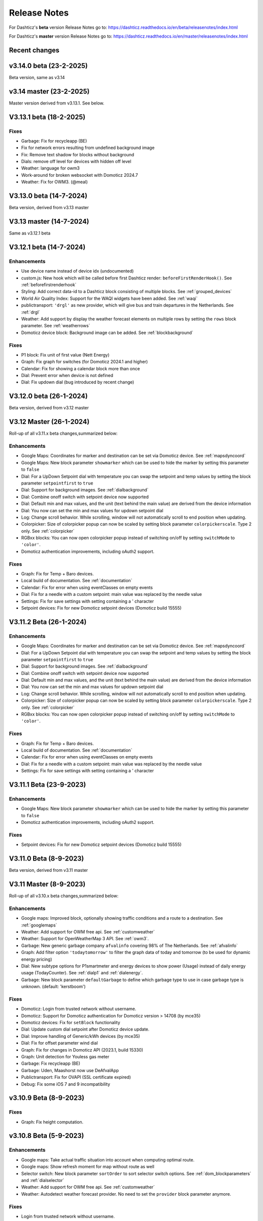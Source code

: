 Release Notes
=============

For Dashticz's **beta** version Release Notes go to: https://dashticz.readthedocs.io/en/beta/releasenotes/index.html

For Dashticz's **master** version Release Notes go to: https://dashticz.readthedocs.io/en/master/releasenotes/index.html

Recent changes
---------------

v3.14.0 beta (23-2-2025)
------------------------

Beta version, same as v3.14

v3.14 master (23-2-2025)
------------------------

Master version derived from v3.13.1. See below.

V3.13.1 beta (18-2-2025)
---------------------------

Fixes
~~~~~~

* Garbage: Fix for recycleapp (BE)
* Fix for network errors resulting from undefined background image
* Fix: Remove text shadow for blocks without background
* Dials: remove off level for devices with hidden off level
* Weather: language for owm3
* Work-around for broken websocket with Domoticz 2024.7
* Weather: Fix for OWM3. (@meal)

V3.13.0 beta (14-7-2024)
---------------------------

Beta version, derived from v3.13 master

V3.13 master (14-7-2024)
---------------------------

Same as v3.12.1 beta

V3.12.1 beta (14-7-2024)
---------------------------

Enhancements
~~~~~~~~~~~~

* Use device name instead of device idx (undocumented)
* custom.js: New hook which will be called before first Dashticz render: ``beforeFirstRenderHook()``. See :ref:`beforefirstrenderhook`
* Styling: Add correct data-id to a Dashticz block consisting of multiple blocks. See :ref:`grouped_devices`
* World Air Quality Index: Support for the WAQI widgets have been added. See :ref:`waqi`
* publictransport: ``'drgl'`` as new provider, which will give bus and train departures in the Netherlands. See :ref:`drgl`
* Weather: Add support by display the weather forecast elements on multiple rows by setting the ``rows`` block parameter. See :ref:`weatherrows`
* Domoticz device block: Background image can be added. See :ref:`blockbackground`

Fixes
~~~~~~

* P1 block: Fix unit of first value (Nett Energy)
* Graph: Fix graph for switches (for Domoticz 2024.1 and higher)
* Calendar: Fix for showing a calendar block more than once
* Dial: Prevent error when device is not defined
* Dial: Fix updown dial (bug introduced by recent change)

V3.12.0 beta (26-1-2024)
---------------------------

Beta version, derived from v3.12 master

V3.12 Master (26-1-2024)
---------------------------

Roll-up of all v3.11.x beta changes,summarized below:

Enhancements
~~~~~~~~~~~~

* Google Maps: Coordinates for marker and destination can be set via Domoticz device. See :ref:`mapsdyncoord`
* Google Maps: New block parameter ``showmarker`` which can be used to hide the marker by setting this parameter to ``false``
* Dial: For a UpDown Setpoint dial with temperature you can swap the setpoint and temp values by setting the block parameter ``setpointfirst`` to ``true``
* Dial: Support for background images. See :ref:`dialbackground`
* Dial: Combine onoff switch with setpoint device now supported
* Dial: Default min and max values, and the unit (text behind the main value) are derived from the device information
* Dial: You now can set the min and max values for updown setpoint dial 
* Log: Change scroll behavior. While scrolling, window will not automatically scroll to end position when updating.
* Colorpicker: Size of colorpicker popup can now be scaled by setting block parameter ``colorpickerscale``. Type 2 only. See :ref:`colorpicker`
* RGBxx blocks: You can now open colorpicker popup instead of switching on/off by setting ``switchMode`` to ``'color'``.
* Domoticz authentication improvements, including oAuth2 support.


Fixes
~~~~~~

* Graph: Fix for Temp + Baro devices.
* Local build of documentation. See :ref:`documentation`
* Calendar: Fix for error when using eventClasses on empty events
* Dial: Fix for a needle with a custom setpoint: main value was replaced by the needle value
* Settings: Fix for save settings with setting containing a ' character
* Setpoint devices: Fix for new Domoticz setpoint devices (Domoticz build 15555)

V3.11.2 Beta (26-1-2024)
---------------------------

Enhancements
~~~~~~~~~~~~

* Google Maps: Coordinates for marker and destination can be set via Domoticz device. See :ref:`mapsdyncoord`
* Dial: For a UpDown Setpoint dial with temperature you can swap the setpoint and temp values by setting the block parameter ``setpointfirst`` to ``true``
* Dial: Support for background images. See :ref:`dialbackground`
* Dial: Combine onoff switch with setpoint device now supported
* Dial: Default min and max values, and the unit (text behind the main value) are derived from the device information
* Dial: You now can set the min and max values for updown setpoint dial 
* Log: Change scroll behavior. While scrolling, window will not automatically scroll to end position when updating.
* Colorpicker: Size of colorpicker popup can now be scaled by setting block parameter ``colorpickerscale``. Type 2 only. See :ref:`colorpicker`
* RGBxx blocks: You can now open colorpicker popup instead of switching on/off by setting ``switchMode`` to ``'color'``.

Fixes
~~~~~~

* Graph: Fix for Temp + Baro devices.
* Local build of documentation. See :ref:`documentation`
* Calendar: Fix for error when using eventClasses on empty events
* Dial: Fix for a needle with a custom setpoint: main value was replaced by the needle value
* Settings: Fix for save settings with setting containing a ' character

V3.11.1 Beta (23-9-2023)
---------------------------

Enhancements
~~~~~~~~~~~~

* Google Maps: New block parameter ``showmarker`` which can be used to hide the marker by setting this parameter to ``false``
* Domoticz authentication improvements, including oAuth2 support.

Fixes
~~~~~~

* Setpoint devices: Fix for new Domoticz setpoint devices (Domoticz build 15555)

V3.11.0 Beta (8-9-2023)
---------------------------

Beta version, derived from v3.11 master

V3.11 Master (8-9-2023)
---------------------------

Roll-up of all v3.10.x beta changes,summarized below:

Enhancements
~~~~~~~~~~~~

* Google maps: Improved block, optionally showing traffic conditions and a route to a destination. See :ref:`googlemaps` 
* Weather: Add support for OWM free api. See :ref:`customweather`
* Weather: Support for OpenWeatherMap 3 API. See :ref:`owm3`. 
* Garbage: New generic garbage company ``afvalinfo`` covering 98% of The Netherlands. See :ref:`afvalinfo`
* Graph: Add filter option ``'todaytomorrow'`` to filter the graph data of today and tomorrow (to be used for dynamic energy pricing)
* Dial: New subtype options for P1smartmeter and energy devices to show power (Usage) instead of daily energy usage (TodayCounter). See :ref:`dialp1` and :ref:`dialenergy`.
* Garbage: New block parameter ``defaultGarbage`` to define which garbage type to use in case garbage type is unknown. (default: 'kerstboom') 

Fixes
~~~~~

* Domoticz: Login from trusted network without username.
* Domoticz: Support for Domoticz authentication for Domoticz version > 14708 (by mce35)
* Domoticz devices: Fix for ``setBlock`` functionality
* Dial: Update custom dial setpoint after Domoticz device update.
* Dial: Improve handling of Generic/kWh devices (by mce35)
* Dial: Fix for offset parameter wind dial
* Graph: Fix for changes in Domoticz API (2023.1, build 15330)
* Graph: Unit detection for Youless gas meter
* Garbage: Fix recycleapp (BE)
* Garbage: Uden, Maashorst now use DeAfvalApp
* Publictransport: Fix for OVAPI (SSL certificate expired)
* Debug: Fix some iOS 7 and 9 incompatibility

v3.10.9 Beta (8-9-2023)
-------------------------

Fixes
~~~~~~

* Graph: Fix height computation.

v3.10.8 Beta (5-9-2023)
-------------------------

Enhancements
~~~~~~~~~~~~~

* Google maps: Take actual traffic situation into account when computing optimal route.
* Google maps: Show refresh moment for map without route as well
* Selector switch: New block parameter ``sortOrder`` to sort selector switch options. See :ref:`dom_blockparameters` and :ref:`dialselector`
* Weather: Add support for OWM free api. See :ref:`customweather`
* Weather: Autodetect weather forecast provider. No need to set the ``provider`` block parameter anymore.

Fixes
~~~~~~

* Login from trusted network without username.
* Dial: Update custom dial setpoint after Domoticz device update.

v3.10.7 Beta (15-6-2023)
-------------------------

Enhancements
~~~~~~~~~~~~~

* Google maps: Improved block, optionally showing traffic conditions and a route to a destination. See :ref:`googlemaps` 

Fixes
~~~~~~

* Fix loading problems

v3.10.6 Beta (11-6-2023)
-------------------------

Code
~~~~~~

* Bump versions

v3.10.5 Beta (6-6-2023)
-------------------------

Fixes
~~~~~

* Fix for additional changes in Domoticz API (2023.1, build 15327 and up)

v3.10.4 Beta (4-6-2023)
-------------------------

Fixes
~~~~~

* Graph: Fix for changes in Domoticz API (2023.1, build 15330)

v3.10.3 Beta (2-5-2023)
-------------------------

Enhancements
~~~~~~~~~~~~~

* Weather: Support for OpenWeatherMap 3 API. See :ref:`owm3`. 
* Garbage: New generic garbage company ``afvalinfo`` covering 98% of The Netherlands. See :ref:`afvalinfo`

Fixes
~~~~~

* Garbage: Fix recycleapp (BE)

v3.10.2 Beta (19-2-2023)
-------------------------

Enhancements
~~~~~~~~~~~~~

* Graph: Add filter option ``'todaytomorrow'`` to filter the graph data of today and tomorrow (to be used for dynamic energy pricing)
* Dial: New subtype options for P1smartmeter and energy devices to show power (Usage) instead of daily energy usage (TodayCounter). See :ref:`dialp1` and :ref:`dialenergy`.

Fixes
~~~~~

* Dial: Improve handling of Generic/kWh devices (by mce35)
* Debug: Fix some iOS 7 and 9 incompatibility
* Domoticz devices: Fix for ``setBlock`` functionality

v3.10.1 Beta (28-1-2023)
----------------------------

Enhancements
~~~~~~~~~~~~

* Garbage: New block parameter ``defaultGarbage`` to define which garbage type to use in case garbage type is unknown. (default: 'kerstboom') 

See :ref:`v3_10_1` for upgrade instructions in case you see unexpected kerstbomen as garbage collection types.

Fixes
~~~~~

* Dial: Fix for offset parameter wind dial
* Graph: Unit detection for Youless gas meter
* Garbage: Uden, Maashorst now use DeAfvalApp
* Domoticz: Support for Domoticz authentication for Domoticz version > 14708 (by mce35)

Code
~~~~

* Enhanced debug functionality

v3.10.0.1 Beta (27-12-2022)
----------------------------

Fixes
~~~~~

* Publictransport: Fix for OVAPI (SSL certificate expired)

v3.10.0 Beta (27-12-2022)
-------------------------

Beta version derived from v3.10 Master.

V3.10 Master (27-12-2022)
---------------------------

Roll-up of all v3.9.x beta changes,summarized below:

Enhancements
~~~~~~~~~~~~

* Dials: Add colored ring to dimmers in on state (optionally to blinds as well)
* Dials: Add 'delay' parameter to delay the updating of Up/Down percentage blinds.
* Dials: For RGB switches you can open the color selector popup by adding ``switchMode: 'color'`` to the block definition.
* Dials: Needle step size configurable via ``steps`` block parameter.
* Dials: For wind device, add block parameter ``subtype: 'windspeed'`` to use wind speed for needle position instead of wind direction.
* Dials: For wind device, add block parameter ``subtype: 'windgust'`` to use wind gust for needle position instead of wind direction.
* Dials : Up/down dials for Thermostats, Blinds and Dimmers. See :ref:`updowndial`
* Garbage: Added Maashorst (Uden, Volkel, Odiliapeel, Reek, Schaijk en Zeeland)
* Public transport: New block parameter ``show_direction`` to show bus line direction.
* Public transport: New block parameter ``lang`` to set language for search results (for ``irailbe`` only).
* Public Transport: New block parameter ``direction`` to filter on line direction number. See :ref:`publictransport`
* Weather: Added 'knmi' as weather forecast provider.
* Config: New config parameter 'use_hidden' to make use of Domoticz hidden devices as well.

Fixes
~~~~~

* Fixes in autoswipe timeout computations
* Swiper vertical scroll bar
* Selector switches: Hide title in case parameter ``hide_title`` is true, ``title`` is 0 or ``title`` is ''
* Switches: Fix textOn textOff block parameter for some switch types
* Blinds: Fix Open/Close in new Domoticz version (build>14535)
* Dials: Fix scaling parameter for computed values (NettUsage, NettCounterToday, NettCounter) for P1 Smart Meter
* Dials: Slightly bigger default size of dial. Set block parameter ``scale: 0.9`` to reduce the dial size.
* Dials: Fix min, max setpoint setting in CONFIG.js
* Dials: Translations for wind direction.
* Dials: Added translations for the EvoHome controller
* Graph: Remove total counter graph line for some dial types, only in case graphTypes and legend have not been defined.
* Calendar: Fix for opening Outlook calendar files
* Calendar: Fix styling for some events with customized styling
* Calendar: Fix start date (method:2, layout:2)
* Garbage: Fix for Circulus-Berkel
* Garbage: Fix for Purmerend, Suez, Blink
* Garbage: Uden (new URL, same as Maashorst)
* Public transport: Translations


V3.9.8 Beta (27-12-2022)
---------------------------

Enhancements
~~~~~~~~~~~~

* Dials: Add colored ring to dimmers in on state (optionally to blinds as well)

Fixes
~~~~~

* Dials: Fix scaling parameter for computed values (NettUsage, NettCounterToday, NettCounter) for P1 Smart Meter

V3.9.7 Beta (8-12-2022)
---------------------------

Enhancements
~~~~~~~~~~~~

* Weather: Added 'knmi' as weather forecast provider.
* Dials: Add 'delay' parameter to delay the updating of Up/Down percentage blinds.
* COnfig: New config parameter 'use_hidden' to make use of Domoticz hidden devices as well.

Fixes
~~~~~

* Fix for opening Outlook calendar files

V3.9.6.1 Beta (28-10-2022)
---------------------------

Fixes
~~~~~

* Fixed incompatibility for IOS introduced with v3.9.6

V3.9.6 Beta (18-10-2022)
-------------------------

Fixes
~~~~~

* Selector switches: Hide title in case parameter ``hide_title`` is true, ``title`` is 0 or ``title`` is ''
* Calendar: Fix start date (method:2, layout:2)
* Switches: Fix textOn textOff block parameter for some switch types
* Fixes in autoswipe timeout computations
* Dial: Slightly bigger default size of dial. Set block parameter ``scale: 0.9`` to reduce the dial size.
* Graph: Remove total counter graph line for some dial types, only in case graphTypes and legend have not been defined.
* Garbage: Fix for Circulus-Berkel
* Blinds: Fix Open/Close in new Domoticz version (build>14535)

V3.9.5 Beta (25-3-2022)
-----------------------

Enhancements
~~~~~~~~~~~~

* Dials: Translations for wind direction.

Fixes
~~~~~

* Rollback upgrade development environment to maintain iOS10 compatibility.

V3.9.4 Beta (19-3-2022)
-----------------------

Enhancements
~~~~~~~~~~~~

* Dials: For RGB switches you can open the color selector popup by adding ``switchMode: 'color'`` to the block definition.
* Dials: Added translations for the EvoHome controller

Fixes
~~~~~~

* Swiper vertical scroll bar
* Calendar: Fix styling for some events with customized styling
* Rova: Re-enabled old API, since new API was not working on all systems (SSL related)

Code
~~~~

* [Prelim] Calendar: New ical module to parse calendar data. Should solve most calendar issues, especially related to recurring events. Select via ``method:2``

V3.9.3 Beta (9-3-2022)
-----------------------

Enhancements
~~~~~~~~~~~~

* Dial: Needle step size configurable via ``steps`` block parameter.
* Dial: For wind device, add block parameter ``subtype: 'windspeed'`` to use wind speed for needle position instead of wind direction.
* Dial: For wind device, add block parameter ``subtype: 'windgust'`` to use wind gust for needle position instead of wind direction.
* Dial: Up/down dials for Thermostats, Blinds and Dimmers. See :ref:`updowndial`
* Public Transport: New block parameter ``direction`` to filter on line direction number. See :ref:`publictransport`

Fixes
~~~~~~

* Public transport: Translations
* Dial: Fix min, max setpoint setting in CONFIG.js
* Garbage: Fix for Purmerend, Suez, Blink

V3.9.2 Beta (27-2-2022)
-----------------------

Enhancements
~~~~~~~~~~~~

* Garbage: Added Maashorst (Uden, Volkel, Odiliapeel, Reek, Schaijk en Zeeland)
* Public transport: New block parameter ``show_direction`` to show bus line direction.
* Public transport: New block parameter ``lang`` to set language for search results (for ``irailbe`` only).

Fixes
~~~~~~

* Garbage: Uden (new URL, same as Maashorst)
* Garbage: Rova (for some zipcodes)

Code
~~~~

* Switched to worker-timers, to improve background refresh
* Prevent caching index.html
* Update caching behavior

V3.9.1 Beta (13-2-2022)
-----------------------

Code
~~~~

* Update development dependencies
* Update FontAwesome, Popper, IRO and Swiper to latest versions

V3.9.0 Beta (10-2-2022)
-----------------------

Beta version derived from v3.9 Master

v3.9 Master (10-2-2022)
------------------------

Enhancements
~~~~~~~~~~~~

* Trafficinfo: Add block parameters ``showempty`` and ``showemptyroads`` to control what to show in case of no announcements. See :ref:`trafficinfo`

Fixes
~~~~~~

* Trafficinfo: Bug fixes (wrong road name if no announcements)
* P1 Smart Meter: Display NettUsage as default value (=Usage-Delivery)


v3.8.11 Beta (28-1-2022)
------------------------

.. note:: Some changes in dial styling, especially dial font sizes.

Enhancements
~~~~~~~~~~~~

* New block type 'Door Lock Inverted'
* Dial: Selector menu can show title. See :ref:`dialselector`

v3.8.10 Beta (23-1-2022)
------------------------

.. note:: Public Transport changed. See :ref:`publictransport`.
.. note:: Dial ring styling changed. See :ref:`v389`.

Enhancements
~~~~~~~~~~~~

* Special blocks: Add class ``empty`` in case the special block is empty. Applicable to alarmmeldingen, calendar, traffic, trafficinfo and train.
* Graph: Improvement in customized axes styling. See :ref:`xyaxesstyling`
* Publictransport: Added 'ovapi' and 'treinen' as providers.  Removed 9292, mobiliteit and VVS (non working APIs). Changed rendering. For all changes see :ref:`publictransport`.

Fixes
~~~~~~

* Changed dial styling for ring and blinds text. See :ref:`dialstyling`.
* Dial: P1 decimals configurable via decimals block parameter.
* Calendar: Fixed issues with some recurring events in ical modules (PHP5 as well as PHP7 version)

v3.8.9 Beta (23-12-2021)
------------------------

.. note:: Your images in buttons now might scale to the full block width. This is a side effect of the fix of the moon scaling. Reduce the block width in case your image is too wide.

Enhancements
~~~~~~~~~~~~

* Dial: Support for blinds. See :ref:`dialblinds`
* Frame: Add block parameters ``scaletofit`` and ``aspectratio`` to automatically scale the frame content to the block width. See :ref:`Frames`

Fixes
~~~~~~

* Moon image scaling


v3.8.8 Beta (17-12-2021)
------------------------

Fixes
~~~~~~

* Garbage: Recycleapp (BE)
* Dials: Fix for so called splitdial with 0 not at top. For instance: min=-10 and max=50
 
v3.8.7 Beta (5-12-2021)
------------------------

.. note:: Weather icons changed. See :ref:`weathericons`
.. note:: CSS styling for calendar events changed. See :ref:`eventClasses`   

Enhancements
~~~~~~~~~~~~

* Calendar: eventClasses block parameter to customize styling based on event description. See :ref:`eventClasses`
* Weather: New block parameter ``icons`` to set weather icons to 'line', 'linestatic', 'fill','static' or 'meteo'. See :ref:`weathericons`
* New upgrade scripts in Makefile (Documentation to be updated)
  
Fixes
~~~~~~

* Garbage: Recycleapp (BE), Avalex, Suez 


v3.8.6 Beta (22-10-2021)
------------------------

Enhancements
~~~~~~~~~~~~

* Graphs: Now you can also display switch information in your graphs

Fixes
~~~~~~

* Graphs: Fixes in y-axes labeling

v3.8.5 Beta (15-10-2021)
------------------------

Fixes
~~~~~~

* Make door lock switchable. 
* Garbage: Venlo (new website)
* Custom function getStatus will be called twice. Second time after block creation (fixed)
* Weather block: fixed rain rate in hourly forecast
* Graph: Fix for displaying energy values, for instance for P1 devices

v3.8.4 Beta (13-8-2021)
-----------------------

Fixes
~~~~~~

* Calendar fixes (recurring events, multiple events on same moment)
* ANWB traffic info: Change API v1 to v2
* Garbage: Fix for Rova

v3.8.3 Beta (29-5-2021)
-----------------------

Enhancements
~~~~~~~~~~~~

* Weather: Added layout 4 option. See :ref:`customweather`
* Weather: Colored icons (animated weather icons only). See :ref:`customweather` 
* Weather: show/hide wind dial and wind info, Wind as Beaufort, show/hide first forecast card

Fixes
~~~~~~

* Weather: Changed styling of current weather block (center the three parts)
* Weather: Fix styling of forecast block for white Dashticz template
* Merged changes from master v3.8.0.1 and v3.8.0.2

Code
~~~~~

* Bump Swiper.js from 5.4.5 to 6.4.2

v3.8.2 Beta (24-4-2021)
-----------------------

.. note:: Breaking changes: New weather block.

Enhancements
~~~~~~~~~~~~

* Rewrite of the weather block. See :ref:`customweather`.
  

v3.8.1 Beta (14-4-2021)
-----------------------

Enhancements
~~~~~~~~~~~~

* Change in auto swipe behavior. See :ref:`autoswipe`.

v3.8.0 Beta (10-4-2021)
-----------------------

Enhancements
~~~~~~~~~~~~

* Auto slide timer configurable per screen via screen parameter ``auto_slide_page``

* Fix for columns without block parameter
* Fix for icon size for special blocks on screen width < 975 pixels

v3.8.0.2 Master (14-5-2021)
---------------------------

Fixes
~~~~~

* Fix potential error in startup behavior

v3.8.0.1 Master (26-4-2021)
---------------------------

Fixes
~~~~~~

* Standby: Prevent click to activate a Dashticz block while in standby

v3.8 Master (9-4-2021)
----------------------

Master version derived from v3.7.7 Beta.

If your current Dashticz version is lower than v3.7.2 then before upgrading make a copy of custom/custom.css and custom/custom.js first!

See the upgrade instructions at v3.7.2 below.

v3.7.7 Beta (8-4-2021)
------------------------


Fixes
~~~~~~

* Garbage: Repaired Area, EDG, Groningen, Meerlanden

Enhancements
~~~~~~~~~~~~

* P1 Smart Meter: Computed fields 'NettUsage', 'NettCounterToday' and 'NettCounter' which can be used as value in dials.
* Garbage: Set block parameter 'ignoressl' to true to disable https SSL checks.

Code
~~~~

* Update of the external npm modules
  
v3.7.6 Beta (12-3-2021)
------------------------

Enhancements
~~~~~~~~~~~~

.. note:: Breaking changes. See :ref:`v376` for update instuctions

* Several dial enhancements. See :ref:`dialvalues`
* Device hook: Function in custom.js which is called on every device update. See :ref:`devicehook`

Fixes
~~~~~~

* Blinds: Support textOn and textOff block parameters

v3.7.5 Beta (28-2-2021)
-----------------------

Enhancements
~~~~~~~~~~~~

* OWM widgets. See :ref:`owmwidgets`

Fixes
~~~~~~

* Dials: Fix dimmer decimals
* Dials: Improved formatting
* Dials: Improved error handling
* Dials: Support setpoint for default dial

v3.7.4 Beta (20-2-2021)
-----------------------

Fixes
~~~~~~

* Fix for Spotify block (removed the additional dummy block)
* Spotify: Improved playlist popup layout
* Improved error handling in PHP modules for calendar and garbage
* Dials: Resize disabled (to prevent size changes after first rendering)
* Garbage: block with company: 'ical' will now be detected correctly as Garbage block instead of Calendar
* Garbage: recycleapp.be
* Colorpicker: Add support for Hue RGBWW device by adding mode:1 block parameter

Enhancements
~~~~~~~~~~~~

* Dial: block parameter ``iconSwitch`` to set the fontawesome icon to use for an on/off switch
* Dials: Support added for text devices and for dials without device. 
* Dials: Text devices will be recognized correctly in default dial as well, meaning you can combine several text devices into one dial.
* Dials: Set number of decimals with ``decimals`` parameter
* Garbage will be sorted in the same order as ``garbage`` block parameter (or ``config['garbage']``)

v3.7.3 beta (24-1-2021)
-----------------------

.. note :: Make a backup of CONFIG.js, custom.css and custom.js

Code
~~~~

* Redesign internal block framework
* Removed old calendar block 'icalendar' and calendarurl config setting

Enhancements
~~~~~~~~~~~~

* Calendar: (New calendar block, layout 0 and 1 only) The class 'agenda-empty' is applied to the calendar block in case there are no appointments.
* Battery Level indicator for Domoticz devices. Battery icon will be displayed when the battery level is below ``batteryThreshold``. See :ref:`batterylevel`. 
* TV Guide: Block parameter ``layout`` has been added, to display the TV guide with/without channel name. See :ref:`tvguide`
* Graph: Block parameter ``labels`` has been added, to rename the device names that are used in groupByDevice graphs.

Fixes
~~~~~~

* Bugfix security panel lock screen default setting
* Show last update time when last_update is set as block parameter
* Graph: Fix for block parameter aggregate as array
* Calendar: Update icalparser for PHP8 compatibility


3.7.2 Beta (27-12-2020)
-----------------------

.. note:: Update instructions.

I've removed custom/custom.css and custom/custom.js from the Dashticz repository,  because these are user configuration files, and should not be part of the Dashticz repository.

However, that means this update cannot be installed with ``git pull`` directly, because then git will report an error if you have modified one or both files.

To solve this, first make a backup of these two files::

  mv custom/custom.js custom/custom.js.bak
  mv custom/custom.css custom/custom.css.bak

In case you use the custom_2 folder, repeat these steps for that folder::

  mv custom_2/custom.js custom_2/custom.js.bak
  mv custom_2/custom.css custom_2/custom.css.bak

Then update to the latest version as usual::

  git pull

And restore your backups::

  mv custom/custom.js.bak custom/custom.js
  mv custom/custom.css.bak custom/custom.css

And for the custom_2 folder::

  mv custom_2/custom.js.bak custom_2/custom.js
  mv custom_2/custom.css.bak custom_2/custom.css

You only have to do this once: Next updates can be installed with a normal 'git pull'


Enhancements
~~~~~~~~~~~~

* Calendar: New block parameter ``emptytext`` to define the text to show where there are no calendar appointments. Only works for the new calendar block. See :ref:'newcalendar'
* Custom graph: aggregate parameter can be an array to specify different aggregation methods per data element. See :ref:`groupBy`
* Graph: New parameters ``axisRight`` to show the first Y axis on the right (default is ``false``), and ``axisAlternating`` to show Y axes alternating left/right (default: ``true``).
* Support for device (sub)type Managed Counter
* Flipclock: New block parameters showSeconds (true or false) and clockFace (12 or 24)
* Security panel: New block parameters ( ``decorate``, ``headerText``, ``footerText``, ``scale``). See :ref:`secpanel`

Fixes
~~~~~~

* Graph: Fix for data acquistion day graph gas device.
* Colorpicker: Some fixes in warm white/cold white color setting.
* Improved styling of modal popup windows.


3.7.1 Beta (19-12-2020)
-----------------------

Enhancements
~~~~~~~~~~~~

* Graph: Enable graphs for Lux device type
* Popup window: Add ``newwindow: 5`` to open an url as image instead of iframe (doc to be updated)
* Clock: New Hayman clock. Add block 'haymanclock' to a column, or use ``type: 'haymanclock'`` in your block definition.
* Clock: New basicclock, which is the same as the normal clock, but then responsive. (scales with the width)
* Clock parameters: haymanclock, flipclock, stationclock and basicclock all support the block parameters ``size`` to set the width of the clock and the parameter ``scale`` to scale down the width with a relative factor (``scale: 0.6``)

3.7.0 Beta (13-12-2020)
-----------------------

Code
~~~~~

* NPM update, code formatting

3.7 Master (13-12-2020)
------------------------

Master version derived from 3.6.9 Beta

3.6.9 Beta (10-12-2020)
------------------------

Enhancements
~~~~~~~~~~~~

* Garbage: New garbage block parameter ``maxdays`` to set the number of days to show the garbage collection info (2 means today and tomorrow) 
* Stationclock: New block parameter ``size`` to set the size of the clock. See :ref:`stationclock`
* Stationclock: New configuration parameters. See :ref:`stationclock`

Fixes
~~~~~~

* Garbage: Fix DeAfvalApp (https instead of http)
* Garbage: Add avri as garbage company
* Garbage: add layout as block parameter. Use ``layout: 0`` to format the garbage rows as one string and ``layout: 1`` to use table layout.
* Garbage: Fix Afvalwijzer 2021 data
* Prevent :hover effect for touch devices

3.6.8 Beta (27-11-2020)
------------------------

Enhancements
~~~~~~~~~~~~

* Garbage: New providers Suez (Arnhem), Blink (Asten, Deurne, Gemert-Bakel, Heeze-Leende, Helmond, Laarbeek, Nuenen, Someren), Purmerend
* Garbage: New provider afvalstoffendienst
* Garbage: New provider GAD
* Colorpicker: Add support for WW dimmers (Philips Hue)
* Chart: For custom graphs you can define the icon to use for each graph button. See :ref:`custom_graph`
* Timegraph: New special block to define a moving time graph. See :ref:`timegraph`
* Garbage: Additional styling. See :ref:`garbage_styling`
* Garbage: New block parameter ``date_separator`` to configure the text between garbage type and date
* Garbage: Format as table. See :ref:`garbage_styling`

Fixes
~~~~~~

* Calendar: Add 'method:0' to your calendar block definition in case you experience issues with recurring events. Only works for the new calendar block. See :ref:'newcalendar'
* Fix for X10 security motion device.

3.6.7 Beta (4-11-2020)
------------------------

Update of the Garbage module. See :ref:`garbage_upgrade` for upgrade information.

3.6.6 Beta (30-10-2020)
------------------------

Enhancements
~~~~~~~~~~~~

* Dashticz URL parameters. See :ref:`urlparameters`
* Dials: Set the block parameter ``animation`` to ``true`` or ``false`` to enable/disable dial animations.
* Add ``timeout`` CSS class to Domoticz devices in the timeout state. See :ref:`domoticzStyling`
 
Fixes
~~~~~~~

* Garbage: Fix for Mijnafvalwijzer on iOS
* Disable Dashticz refresh if `config['dashticz_refresh']` is 0
* Bugfix initialization code

3.6.5 Beta (22-10-2020)
------------------------

Fixes
~~~~~~~

* Button: ``newwindow: 3`` handling is fixed.
* Scenes: Switch always on
* Switched to an alternative server to provide the covid-19 data

Enhancements
~~~~~~~~~~~~

* Button, special blocks: Initiate the ``url`` parameter as POST request by setting ``newwindow: 4``
* Add support for Domoticz x10 security sensor
* Dial: Combine data from several devices. See :ref:'genericdial'

3.6.4 Beta (6-10-2020)
----------------------

Fixes
~~~~~

* PV Output Temp device.
  
Update notes
~~~~~~~~~~~~

* The icon for PV Output blocks are not automatically set to 'fas fa-sun' anymore. You still can do this manually in a block definition. In a future version I'll improve the default settings for Domoticz device types.

3.6.3 Beta
-----------

Enhancements
~~~~~~~~~~~~

* Set config setting ``security_panel_lock`` to ``2`` to activate security panel lock in 'Armed Home' mode as well.
* Dial type now enabled for most devices. See :ref:'genericdial'

Fixes
~~~~~

* Remove scroll bar of the modal security panel (security panel lock)
* New config setting ``use_cors`` to enable CORS proxy for OWM. Set to ``true`` on Android 4.4.2.
* Garbage: recycleapp

3.6.2 Beta
----------

Fixes
~~~~~

* Fix for graph issues in 3.6

3.6.1 Beta
----------

Enhancements
~~~~~~~~~~~~

* Custom HTML block. See :ref:`customhtml`

3.6.0 Beta
----------
Beta version, same as 3.6 master.

Code
~~~~~

* Update of the external js modules

3.6 Master
----------

Enhancements
~~~~~~~~~~~~

* New Dashticz config parameter 'swiper_touch_move' to disable/enable swiping the screen on touch
* Graph: The 'today' button now shows the full day data. The range 'day'still exists as well, which still can be used in custom graphs.
* Add support for device with subtype 'Current'
* Popup graphs enabled by default for most block types. To disable a popup graph, add ``graph: false`` to the block definition.

Code
~~~~~

* Update FontAwesome to 5.14.0

Fixes
~~~~~

  * Camera block 
  * Garbage: Ophaalkalender (BE) doesn't work anymore. It has been replaced by recycleapp.
  * Security panel home symbol.
  * Garbage: Meerlanden switched to ximmio as garbage data provider
  * Garbage: Fixed method to retrieve data from mijnafvalwijzer
  * Fixed use_favorites config setting. Changed default to false, meaning all devices will be available for Dashticz.
  * Remove CORS for OWM data

3.5.2 Beta
-----------

Enhancements
~~~~~~~~~~~~

* New colorpicker for RGB devices, including support for whites. The ``no_rgb`` setting is absolete. See :ref:`colorpicker`

Fixes
~~~~~

* Fix for Omrin garbage provider
* Fix for Venlo garbage provider

Code
~~~~~

* Update to jquery 3.5.1

3.5.1 Beta
-----------

Enhancements
  * Domoticz textblocks, traffic, trafficinfo, longfonds and public transport now support the block parameters ``url``, ``newwindow``, ``forcerefresh`` and ``password`` giving it the same behavior as a button if you want to open an url on click.

Fixes
  * Change traffic info provider for traffic block

3.5.0 Beta
-----------

Same as 3.5 Master

3.5 Master
--------------

New master release derived from 3.4.10 beta.

See the release notes for the beta releases below for all changes.

3.4.10 (Beta) (7-6-2020)
---------------------------

Enhancements
  * Japanese language support (preliminary)
  * Improved Camera block . See :ref:`cameras`

Fixes
  * Stop called twice for Blinds stop button
  * Improve Dial representation on Android devices
  * Improved graph groupBy function

3.4.9.1 (Beta) (26-5-2020)
--------------------------
Fixes
  * Several bug fixes

3.4.9 (Beta) (25-5-2020)
------------------------

Fixes
  * Improved number formatting for graph header and tooltip. See :ref:`graphNumberFormat`
  * Block definition with custom keys: consistency in block selection for subdevices, CSS class application and function names in custom.js. This may result in a breaking change. See :ref:`v349`

3.4.8 (Beta) (20-5-2020)
------------------------

Enhancements
  * Improved trafficinfo layout

Fixes
  * IE11 support
  * iOS9 support

Code
  * Standardized formatting of source code
  * Removed eslint warnings (first batch)  

3.4.7 (Beta) (18-5-2020)
------------------------

Enhancements
  * Support for Dials. See :ref:`dial`

Fixes
  * Refresh of graph while in standby

3.4.6 (Beta) (13-5-2020)
------------------------

Enhancements
  * Enable graphs for Voltage and Distance devices
  * Parameter ``timeformat`` to configure time format for 'alarmmeldingen'. See :ref:`customalarmmeldingen`
  * TV guide (Dutch: tvgids) made clickable
  * More options to customize the graph header. See :ref:`customheader`

Fixes
  * Fix for ANWB Traffic Info (new API)
  * Fix for recurring calendar events (older than 3 year, without end date)

3.4.5 (Beta) (23-4-2020)
------------------------

Fixes
  * Garbage: Cure moved to 'mijnafvalwijzer'
  * Synchronization Domoticz security panel state
  * Bug fix popup chart refresh

3.4.4 (Beta) (18-4-2020)
-------------------------

Enhancements
  * Add 'Current' Domoticz device type.
  * Improved security panel. See <todo>

Fixes
  * Fix for refresh of Scenes/Groups and some temperature sensors

3.4.3 (Beta) (9-4-2020)
-----------------------

Enhancements
  * New calendar layout. See :ref:'newcalendar'

Fixes
  * Group/scene status refresh
  * Unit parameter, which can be used for formatting the value of some Domoticz devices. See :ref:`formatting`

3.4.2 (Beta) (3-4-2020)
------------------------

Enhancements
  * Add dewpoint block for TempHumBar devices
  * Corona block type
  * Custom header for graph blocks. See :ref:`customheader`
  * Camera block. See :ref:`cameras`

Fixes
  * Calendar recurring events (experimental)

Internal
  * Refactoring blocktypes

3.4.1 (Beta)
---------------

.. note:: Breaking changes. See :ref:`v341` for update instuctions

Redesign
  * Domoticz blocks: inline blocks. Use ``idx`` as parameter in your block definition to indicate the block is a domoticz device. See :ref:`v341`

Enhancements
  * Support for showing a graph more than once on the dashboard.
  * Support for RGBWZ devices
  * Omrin garbage company
  * Calendar: Optionally display start time only by setting ``startonly`` block parameter
  * New block parameter ``password`` to password protect switches, buttons, thermostats, sliders.
  * Filter parameter for the news block. Define as block parameter. Example:
    
  ::  

      blocks['my_news'] {
        feed: 'http://www.nu.nl/rss/Algemeen',
        filter : '5 items',  // to only show the 5 latest news items, or:
        filter: '2 days',    // to only show news items of the last 2 days, or:
        filter: '1 month',   // to only show news items from last month
      }

  * New special block: alarmmeldingen (Dutch). See :ref:`customalarmmeldingen`
  * Update other blocks from ``custom.js`` functions by calling ``Dashticz.setBlock``. See :ref:`setblock`

Fixes
  * Requests to Domoticz will not be send via a websocket connection (not reliable)
  * Fix for Evo devices
  * Improved the height adjustment of a news block with inline images
  * Fix for updating devices via ``getStatus_idx`` in ``custom.js``
  * Fix for initial update of block defined by ``getBlock_<idx>()`` in ``custom.js``

3.4.0 Beta (8-2-2020)
---------------------

Enhancements
  * Websocket interface for Domoticz version > 4.11000 to receive instant device updates. See :ref:`websocket`
  * The News block will show the inline images. By setting the news block parameter 'showimages: false' the inline images will be hidden.  See :ref:`newsconfig`
  * graph and multigraph have been combined into the same graph block. See :ref:`dom_graphs`.

In case you update from 3.3.5 beta: The parameter ``multigraphTypes`` has been replaced by ``graphTypes``

Optimizations
  * Dashticz will only receive the updates for devices that changed since the previous update. This will increase responsiveness. In the previous version Dashticz received all device info at every update (default 5 second cycle).



3.3.5 Beta (28-1-2020)
----------------------

Fixes
  * Garbage Uden
  * Restored PHP5 compatible ical library next to the PHP7 library.
    The PHP5 library is selected automatically on systems with PHP version lower than 7.1.
    The PHP5 library doesn't show yearly recurring events correctly.

3.3.4 Beta (22-1-2020)
----------------------

Enhancements:
  * Multigraph functionality. See :ref:`dom_graphs`.

3.3.3.1 Master (4-2-2020)
-------------------------

Fixes
  * Garbage Uden
  * Reenabled PHP5 calendar module

3.3.3 Master (22-1-2020)
------------------------

Fixes
  * New PHP ical library to solve issue with recurring events. Note: PHP 7.1 or higher is required.

3.3.2 Master (18-1-2020)
------------------------
Master version derived from 3.3.1 beta.

If you are upgrading from a previous master version please read :ref:`v320`.

Additional fixes
  * Fix standby screen in case of single screen.

3.3.1 Beta (13-1-2020)
----------------------

Enhancements
  * Complete dimmer block is clickable (not just the icon)

Fixes
  * Multiple stationclocks
  * Background fill complete screen in case of single screen
  * Add dimmer for RGBWWZ devices
  * TwenteMilieu garbage collection
  * Bar-afvalbeheer garbage collection (for Barendrecht, Rhoon). Use 'barafvalbeheer' as garbage_company.

3.3.0 Beta (5-1-2020)
---------------------

Enhancements
  * Evohome support. See :ref:`Evohome`

Fixes
  * Improved error handling
  * Improved handling of chart data
  * Almere garbage
  * Login screen background image

3.2.1 (10-12-2019)
------------------

Enhancements
  * Addition of special block 'secpanel' which adds a Domoticz like security panel. See :ref:`secpanel`

Fixes
  * Swiper transition effect
  * Update to latest jQuery version to solve security alert

3.2.0
-----------

.. warning :: Breaking changes

Main change:
  * Standardization of the html template for special blocks. See :ref:`v320`

Other changes:
  * Enable swiper for mobile devices
  * Update to swiper 5.2.0. Added the config parameters ``vertical_scroll`` and ``enable_swiper`` to control swiping and scrolling behavior. See :ref:`ConfigParams`
  * Bundle most external dependencies (webpack, babel, package.json)

Fixes
  * Calendar: Improved handling for recurring events
  * Blinds: Fix for custom icons

3.1.2 (26-10-2019)
------------------

Enhancements
  * Improved calendar layout for full day events. Added timezone adjust parameters.

Fixes
  * Fix for loading Dashticz without external network
  * Load Sonarr images via CORS proxy

3.1.1 (15-10-2019)
------------------

Enhancements
  * Show calendar with table formatting by setting blockparameter ``calFormat:1``. See :ref:'calTable'
  * Session Time Out option
  
Fixes
  * Graph for barometer device
  * Almere garbage provider
  * Wind speed unit interpretation in case of non default Domoticz setting
  * Protect parameter for dimmers.
  * Removal of ES6 dependency (introduced by the graph update)

Upgrading from earlier versions:

buttons:
  Use the btnimage parameter instead of the image parameter.
  The parameter ``isimage`` is not used anymore.

3.1.0 (18-9-2019)
-----------------

Enhancements
  * New config setting ``'start_page'`` to set Dashticz start page number
  * New parameter ``'scrollbars'`` to set scrollbars in frame. See :ref:`Frames`
  * New graph module. It's not completely backwards compatible. Especialy styling will be different. See :ref:`dom_graphs`

Fixes
  * Faster initial display of the Dashticz dashboard.

3.0.6 (28-8-2019)
-----------------
Enhancements
  * OpenWeatherMap module: support for using the city id as city name
  * Icon/image options for blocktitles

Fixes
  * Docker PHP timezone
  * News update in standby
  * Robustness install script and makefile
  * Auto restart docker container after reboot
  * Documentation updates (Thanks to HansieNL)

3.0.5 (4-8-2019)
------------------
  * Update of documentation.
  * Improvements in the automatic installation script.

3.0.4 (1-8-2019)
------------------
Main changes:
  * New Domoticz Github location: https://github.com/Dashticz/dashticz
  * New graph options to set the graph appearance. See :ref:`dom_graphs`.

Fixes:
  * OWM Weather layout
  
3.0.3 (20-7-2019)
-----------------
Main changes:
  * Fixed the broken Spotify module
  * Improved layout (icon size for certain screen widths)

3.0.2 (19-7-2019)
-----------------
Main changes:
  * New block parameters (textOn, textOff, imageOn, imageOff, iconOn, iconOff) to control the display of block text, icons and images depending on the device state.

3.0.1 (25-6-2019)
-----------------

Main changes (thanks to Steven):
  * New special block: Traffic information based on providers, ANWB is the first one. See :ref:`trafficinfo`.
  * Additional filter options for the public transport module. See :ref:`publictransport`. 

Fixes:
  * Update of the installation script. See :ref:`AutomaticInstall`

3.0.0 (13-6-2019)
-----------------
This is the first Dashticz v3 release.

Main change: New Domoticz Github location: https://github.com/dashticzv3/dashticz_v3

New functionality:

* Change in ``forcerefresh`` parameter of a button to support cheap Chinese webcams.
* Support for TempBaro device
* Sizing the y-axis of the graph to relevant data
* Adding possibility to draw graph data for Qubino ZMNHTDx Smart meter
* Add bar graph type option.
* Streamplayer: Add class when in playing state to enable styling via custom.css
* Radio streaming image (radio-streaming.png)

Fixes:

* Make index2.html consistent with index.html
* Streamplayer error handling

2.5.9 (11-3-2019)
------------------
New functionality:

* Caching prevention mechanism also applied to button popup frame (``forcerefresh`` parameter)
* Added Air Quality as graph type (and CO2 as graph property)
* Support of RGB dimmers (RGBW and RGBWW dimmers were supported already)
* Added confirmation option for switches (See ``confirmation`` parameter in Domoticz blocks)

Small fix:

* TwenteMilieu garbage pickup dates


2.5.8 (8-3-2019)
----------------
Small fixes:

* Prevent caching of the version info.

2.5.6 and 2.5.7
---------------

* Graph improvements. See :ref:`dom_graphs` for usage description. 

  * Selection of values you want to show in a graph via the graphTypes parameter. See :ref:`dom_blockparameters`.
  * Support for the ``title`` and ``width`` parameter in a graph block.

* Additional mechanism to prevent caching of images in a button via the ``forcerefresh`` parameter. See :ref:`forcerefresh`.

* Change background color for active 'slide' button. See :ref:`slidebutton`.

* Flash on change. See  :ref:`Flashonchange`.
  
  If you have defined the flash parameter for a device-block, then the block will flash on change.
  The formatting of the flash can be modified via the class ``.blockchange`` in your ``custom.css``.

  The parameter ``config['blink_color']`` is (temporarily?) not used anymore.
  (reason: the apply background mechanism didn't work for non-touch devices)

* Improved layout of blinds
* Update of Romanian language
* Update to FontAwesome 5.7.2
* Fix for some RFX meters (incl. water meter)
